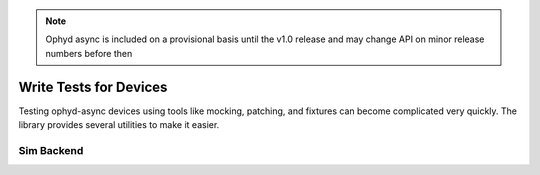 .. note::

   Ophyd async is included on a provisional basis until the v1.0 release and 
   may change API on minor release numbers before then

Write Tests for Devices
=======================

Testing ophyd-async devices using tools like mocking, patching, and fixtures can become complicated very quickly. The library provides several utilities to make it easier.

Sim Backend
-----------

